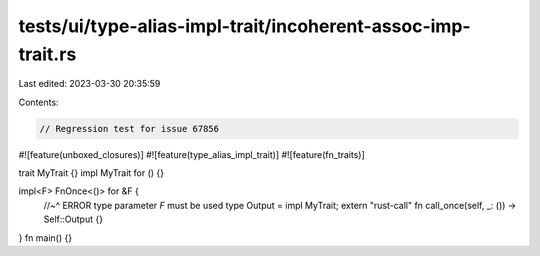 tests/ui/type-alias-impl-trait/incoherent-assoc-imp-trait.rs
============================================================

Last edited: 2023-03-30 20:35:59

Contents:

.. code-block:: rs

    // Regression test for issue 67856

#![feature(unboxed_closures)]
#![feature(type_alias_impl_trait)]
#![feature(fn_traits)]

trait MyTrait {}
impl MyTrait for () {}

impl<F> FnOnce<()> for &F {
    //~^ ERROR type parameter `F` must be used
    type Output = impl MyTrait;
    extern "rust-call" fn call_once(self, _: ()) -> Self::Output {}
}
fn main() {}



